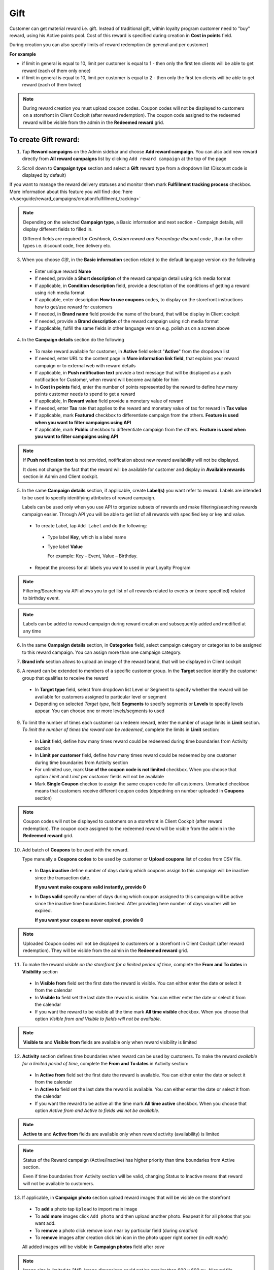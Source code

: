 .. index::
   single: gift

Gift
====

Customer can get material reward i.e. gift. Instead of traditional gift, within loyalty program customer need to "buy" reward, using his Active points pool. Cost of this reward is specified during creation in **Cost in points** field.

During creation you can also specify limits of reward redemption (in general and per customer) 

**For example**

- if limit in general is equal to 10, limit per customer is equal to 1 - then only the first ten clients will be able to get reward (each of them only once)
 
- if limit in general is equal to 10, limit per customer is equal to 2 - then only the first ten clients will be able to get reward (each of them twice)


.. note:: 

    During reward creation you must upload coupon codes. Coupon codes will not be displayed to customers on a storefront in Client Cockpit (after reward redemption). The coupon code assigned to the redeemed reward will be visible from the admin in the **Redeemed reward** grid. 
     

To create Gift reward:
^^^^^^^^^^^^^^^^^^^^^^

1. Tap **Reward campaigns** on the Admin sidebar and choose **Add reward campaign**. You can also add new reward directly from **All reward campaigns** list by clicking ``Add reward campaign`` at the top of the page 

.. image:: /userguide/_images/add_reward_button.png
   :alt:   Add Reward Options  


2. Scroll down to **Campaign type** section and select a **Gift** reward type from a dropdown list (Discount code is displayed by default)

.. image:: /userguide/_images/gift_type.PNG
   :alt:   Gift type 

If you want to manage the reward delivery statuses and monitor them mark **Fulfillment tracking process** checkbox. More information about this feature you will find :doc:`here </userguide/reward_campaigns/creation/fulfillment_tracking>`

.. note:: 

    Depending on the selected **Campaign type**, a Basic information and next section - Campaign details, will display different fields to filled in.
    
    Different fields are required for *Cashback, Custom reward and Percentage discount code* , than for other types i.e. discount code, free delivery etc.  

.. image:: /userguide/_images/discount_basic2.PNG
   :alt:   Gift Basic Information


3. When you choose *Gift*, in the **Basic information** section related to the default language version do the following    

 - Enter unique reward **Name**
 - If needed, provide a **Short description** of the reward campaign detail using rich media format 
 - If applicable, in **Condition description** field, provide a description of the conditions of getting a reward using rich media format
 - If applicable, enter description **How to use coupons** codes, to display on the storefront instructions how to get/use reward for customers   
 - If needed, in **Brand name** field provide the name of the brand, that will be display in Client cockpit
 - If needed, provide a **Brand description** of the reward campaign using rich media format
 - If applicable, fulfill the same fields in other language version e.g. polish as on a screen above 

.. image:: /userguide/_images/details_discount.PNG
   :alt:   Gift Campaign Details 


4. In the **Campaign details** section do the following

 - To make reward available for customer, in **Active** field select "**Active**" from the dropdown list
 - If needed, enter URL to the content page in **More information link field**, that explains your reward campaign or to external web with reward details 
 - If applicable, in **Push notification text** provide a text message that will be displayed as a push notification for Customer, when reward will become available for him
 - In **Cost in points** field, enter the number of points represented by the reward to define how many points customer needs to spend to get a reward
 - If applicable, In **Reward value** field provide a monetary value of reward
 - If needed, enter **Tax** rate that applies to the reward and monetary value of tax for reward in **Tax value**
 - If applicable, mark **Featured** checkbox to differentiate campaign from the others. **Feature is used when you want to filter campaigns using API**
 - If applicable, mark **Public** checkbox to differentiate campaign from the others. **Feature is used when you want to filter campaigns using API** 

.. note:: 

    If **Push notification text** is not provided, notification about new reward availability will not be displayed. 
    
    It does not change the fact that the reward will be available for customer and display in **Available rewards** section in Admin and Client cockpit. 


5. In the same **Campaign details** section, if applicable, create **Label(s)** you want refer to reward. Labels are intended to be used to specify identifying attributes of reward campaign. 
 
   Labels can be used only when you use API to organize subsets of rewards and make filtering/searching rewards campaign easier.  Through API you will be able to get list of all rewards with specified key or key and value. 
   
 - To create Label, tap ``Add Label`` and do the following: 
  - Type label **Key**, which is a label name
  - Type label **Value**
      
    For example: Key – Event, Value – Birthday. 
          
 - Repeat the process for all labels you want to used in your Loyalty Program
  
.. image:: /userguide/_images/reward_label.png
   :alt:   Reward Campaign Labels    
   
.. note:: 

    Filtering/Searching via API allows you to get list of all rewards related to events or (more specified) related to birthday event. 
    
.. note:: 

    Labels can be added to reward campaign during reward creation and subsequently added and modified at any time 


6. In the same **Campaign details** section, in **Categories** field, select campaign category or categories to be assigned to this reward campaign. You can assign more than one campaign category. 

.. image:: /userguide/_images/reward_category.png
   :alt:   Campaign category    


7. **Brand info** section allows to upload an image of the reward brand, that will be displayed in Client cockpit

.. image:: /userguide/_images/reward_brand.png
   :alt:   Brand info 


8. A reward can be extended to members of a specific customer group. In the **Target** section identify the customer group that qualifies to receive the reward

 - In **Target type** field, select from dropdown list Level or Segment to specify whether the reward will be available for customers assigned to particular level or segment
 - Depending on selected *Target type*, field **Segments** to specify segments or **Levels** to specify levels appear.  You can choose one or more levels/segments to used

.. image:: /userguide/_images/reward_target.png
   :alt:   Target


9. To limit the number of times each customer can redeem reward, enter the number of usage limits in **Limit** section. *To limit the number of times the reward can be redeemed*, complete the limits in **Limit** section: 

 - In **Limit** field, define how many times reward could be redeemed during time boundaries from Activity section
 - In **Limit per customer** field, define how many times reward could be redeemed by one customer during time boundaries from Activity section
 - For unlimited use, mark **Use of the coupon code is not limited** checkbox. When you choose that option *Limit* and *Limit per customer* fields will not be available 
 - Mark **Single Coupon** checkox to assign the same coupon code for all customers. Unmarked checkbox means that customers receive different coupon codes (depedning on number uploaded in **Coupons** section) 
 
.. image:: /userguide/_images/reward_limit.png
   :alt:   Limit 
 
.. note:: 

    Coupon codes will not be displayed to customers on a storefront in Client Cockpit (after reward redemption). The coupon code assigned to the redeemed reward will be visible from the admin in the **Redeemed reward** grid.


10. Add batch of **Coupons** to be used with the reward. 

    Type manually a **Coupons codes** to be used by customer or **Upload coupons** list of codes from CSV file. 

 - In **Days inactive** define number of days during which coupons assign to this campaign will be inactive since the transaction date. 

   **If you want make coupons valid instantly, provide 0**  

 - In **Days valid** specify number of days during which coupon assigned to this campaign will be active since the inactive time boundaries finished. After providing here number of days voucher will be expired. 
 
   **If you want your coupons never expired, provide 0**

.. image:: /userguide/_images/coupons.PNG
   :alt:   Coupons  

.. note:: 

    Uploaded Coupon codes will not be displayed to customers on a storefront in Client Cockpit (after reward redemption). They will be visible from the admin in the **Redeemed reward** grid.


11. To make the reward *visible on the storefront for a limited period of time*, complete the **From and To dates** in **Visibility** section

 - In **Visible from** field set the first date the reward is visible. You can either enter the date or select it from the calendar
 - In **Visible to** field set the last date the reward is visible. You can either enter the date or select it from the calendar
 - If you want the reward to be visible all the time mark **All time visible** checkbox. When you choose that option *Visible from and Visible to fields will not be available*. 

.. image:: /userguide/_images/reward_visibility.png
   :alt:   Reward Visibility

.. note:: 

    **Visible to** and **Visible from** fields are available only when reward visibility is limited


12. **Activity** section defines time boundaries when reward can be used by customers. To make the reward *available for a limited period of time*, complete the **From and To dates** in Activity section:  

 - In **Active from** field set the first date the reward is available. You can either enter the date or select it from the calendar
 - In **Active to** field set the last date the reward is available. You can either enter the date or select it from the calendar
 - If you want the reward to be active all the time mark **All time active** checkbox. When you choose that option *Active from and Active to fields will not be available*.
 
.. image:: /userguide/_images/reward_activity.png
   :alt:   Activity

.. note:: 

    **Active to** and **Active from** fields are available only when reward activity (availability) is limited

.. note:: 

    Status of the Reward campaign (Active/Inactive) has higher priority than time boundaries from Active section.
    
    Even if time boundaries from Activity section will be valid,  changing Status to Inactive means that reward will not be available to customers.


13. If applicable, in **Campaign photo** section upload reward images that will be visible on the storefront

 - To **add** a photo tap ``Upload`` to import main image
 - To **add more** images click ``Add photo`` and then upload another photo. Reapeat it for all photos that you want add. 
 - To **remove** a photo click remove |remove_photo| icon near by particular field (during *creation*)
 
   .. |remove_photo| image:: /userguide/_images/photo_remove_icon.PNG    
 
 - To **remove** images after creation click bin |bin| icon in the photo upper right corner (in *edit mode*)

   .. |bin| image:: /userguide/_images/bin.png 
   
 All added images will be visible in **Campaign photos** field after *save*

.. image:: /userguide/_images/reward_photo.png
   :alt:   Reward photo

.. note:: 

    Image size is limited to 2MB. Image dimensions could not be smaller than 600 x 600 px. Allowed file formats: png, gif, jpg.


14. When it is done, tap ``SAVE``  
